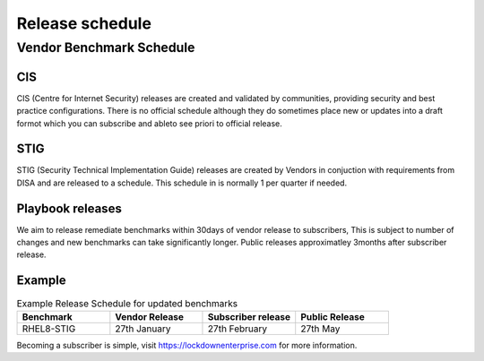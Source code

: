 Release schedule
================

Vendor Benchmark Schedule
-------------------------

CIS
^^^

CIS (Centre for Internet Security) releases are created and validated by communities, providing security and best practice configurations.
There is no official schedule although they do sometimes place new or updates into a draft formot which you can subscribe and ableto see priori to official release.

STIG
^^^^

STIG (Security Technical Implementation Guide) releases are created by Vendors in conjuction with requirements from DISA and are released to a schedule.
This schedule in is normally 1 per quarter if needed.


Playbook releases
^^^^^^^^^^^^^^^^^

We aim to release remediate benchmarks within 30days of vendor release to subscribers, This is subject to number of changes and new benchmarks can take significantly longer.
Public releases approximatley 3months after subscriber release.

Example
^^^^^^^

.. csv-table:: Example Release Schedule for updated benchmarks
   :header: "Benchmark", "Vendor Release", "Subscriber release", "Public Release"
   :widths: 25, 25, 25, 25

   "RHEL8-STIG", "27th January", "27th February", "27th May"

Becoming a subscriber is simple, visit https://lockdownenterprise.com for more information.

